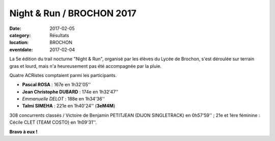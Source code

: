 Night & Run / BROCHON 2017
==========================

:date: 2017-02-05
:category: Résultats
:location: BROCHON
:eventdate: 2017-02-04

La 5e édition du trail nocturne "Night & Run", organisé par les élèves du Lycée de Brochon, s'est déroulée sur terrain gras et lourd, mais n'a heureusement pas été accompagnée par la pluie.

.. image:: http://assets.acr-dijon.org/brochon2017.jpg

Quatre ACRistes comptaient parmi les participants.

- **Pascal ROSA** : 167e en 1h32'05''
- **Jean Christophe DUBARD** : 174e en 1h32'47''
- *Emmanuelle DELOT* : 188e en 1h34'36''
- **Talmi SIMEHA** : 221e en 1h40'24'' (**3eM4M**)

308 concurrents classés / Victoire de Benjamin PETITJEAN (DIJON SINGLETRACK) en 0h57'59'' ; 21e et 1ère féminine : Cécile CLET (TEAM COSTO) en 1h09'31''.

**Bravo à eux !**
 
